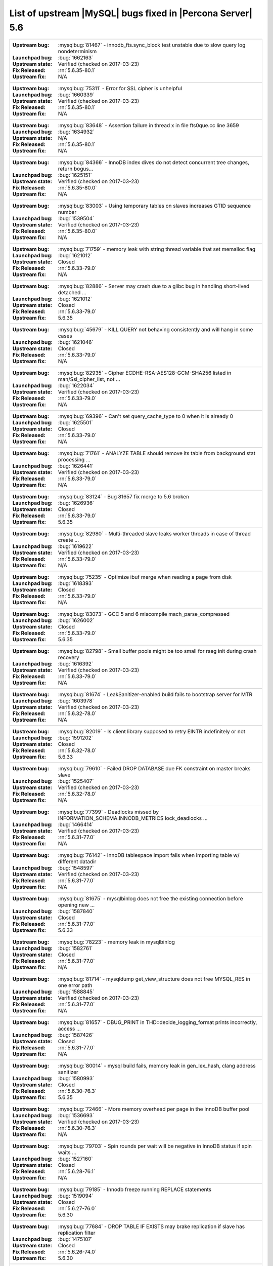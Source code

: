 .. _upstream_bug_fixes:

=============================================================
 List of upstream |MySQL| bugs fixed in |Percona Server| 5.6
=============================================================

+-------------------------------------------------------------------------------------------------------------+
|:Upstream bug: :mysqlbug:`81467` - innodb_fts.sync_block test unstable due to slow query log nondeterminism  |
|:Launchpad bug: :bug:`1662163`                                                                               |
|:Upstream state: Verified (checked on 2017-03-23)                                                            |
|:Fix Released: :rn:`5.6.35-80.1`                                                                             |
|:Upstream fix: N/A                                                                                           |
+-------------------------------------------------------------------------------------------------------------+
|:Upstream bug: :mysqlbug:`75311` - Error for SSL cipher is unhelpful                                         |
|:Launchpad bug: :bug:`1660339`                                                                               |
|:Upstream state: Verified (checked on 2017-03-23)                                                            |
|:Fix Released: :rn:`5.6.35-80.1`                                                                             |
|:Upstream fix: N/A                                                                                           |
+-------------------------------------------------------------------------------------------------------------+
|:Upstream bug: :mysqlbug:`83648` - Assertion failure in thread x in file fts0que.cc line 3659                |
|:Launchpad bug: :bug:`1634932`                                                                               |
|:Upstream state: N/A                                                                                         |
|:Fix Released: :rn:`5.6.35-80.1`                                                                             |
|:Upstream fix: N/A                                                                                           |
+-------------------------------------------------------------------------------------------------------------+
|:Upstream bug: :mysqlbug:`84366` - InnoDB index dives do not detect concurrent tree changes, return bogus... |
|:Launchpad bug: :bug:`1625151`                                                                               |
|:Upstream state: Verified (checked on 2017-03-23)                                                            |
|:Fix Released: :rn:`5.6.35-80.0`                                                                             |
|:Upstream fix: N/A                                                                                           |
+-------------------------------------------------------------------------------------------------------------+
|:Upstream bug: :mysqlbug:`83003` - Using temporary tables on slaves increases GTID sequence number           |
|:Launchpad bug: :bug:`1539504`                                                                               |
|:Upstream state: Verified (checked on 2017-03-23)                                                            |
|:Fix Released: :rn:`5.6.35-80.0`                                                                             |
|:Upstream fix: N/A                                                                                           |
+-------------------------------------------------------------------------------------------------------------+
|:Upstream bug: :mysqlbug:`71759` - memory leak with string thread variable that set memalloc flag            |
|:Launchpad bug: :bug:`1621012`                                                                               |
|:Upstream state: Closed                                                                                      |
|:Fix Released: :rn:`5.6.33-79.0`                                                                             |
|:Upstream fix: N/A                                                                                           |
+-------------------------------------------------------------------------------------------------------------+
|:Upstream bug: :mysqlbug:`82886` - Server may crash due to a glibc bug in handling short-lived detached ...  |
|:Launchpad bug: :bug:`1621012`                                                                               |
|:Upstream state: Closed                                                                                      |
|:Fix Released: :rn:`5.6.33-79.0`                                                                             |
|:Upstream fix: 5.6.35                                                                                        |
+-------------------------------------------------------------------------------------------------------------+
|:Upstream bug: :mysqlbug:`45679` - KILL QUERY not behaving consistently and will hang in some cases          |
|:Launchpad bug: :bug:`1621046`                                                                               |
|:Upstream state: Closed                                                                                      |
|:Fix Released: :rn:`5.6.33-79.0`                                                                             |
|:Upstream fix: N/A                                                                                           |
+-------------------------------------------------------------------------------------------------------------+
|:Upstream bug: :mysqlbug:`82935` - Cipher ECDHE-RSA-AES128-GCM-SHA256 listed in man/Ssl_cipher_list, not ... |
|:Launchpad bug: :bug:`1622034`                                                                               |
|:Upstream state: Verified (checked on 2017-03-23)                                                            |
|:Fix Released: :rn:`5.6.33-79.0`                                                                             |
|:Upstream fix: N/A                                                                                           |
+-------------------------------------------------------------------------------------------------------------+
|:Upstream bug: :mysqlbug:`69396` - Can't set query_cache_type to 0 when it is already 0                      |
|:Launchpad bug: :bug:`1625501`                                                                               |
|:Upstream state: Closed                                                                                      |
|:Fix Released: :rn:`5.6.33-79.0`                                                                             |
|:Upstream fix: N/A                                                                                           |
+-------------------------------------------------------------------------------------------------------------+
|:Upstream bug: :mysqlbug:`71761` - ANALYZE TABLE should remove its table from background stat processing ... |
|:Launchpad bug: :bug:`1626441`                                                                               |
|:Upstream state: Verified (checked on 2017-03-23)                                                            |
|:Fix Released: :rn:`5.6.33-79.0`                                                                             |
|:Upstream fix: N/A                                                                                           |
+-------------------------------------------------------------------------------------------------------------+
|:Upstream bug: :mysqlbug:`83124` - Bug 81657 fix merge to 5.6 broken                                         |
|:Launchpad bug: :bug:`1626936`                                                                               |
|:Upstream state: Closed                                                                                      |
|:Fix Released: :rn:`5.6.33-79.0`                                                                             |
|:Upstream fix: 5.6.35                                                                                        |
+-------------------------------------------------------------------------------------------------------------+
|:Upstream bug: :mysqlbug:`82980` - Multi-threaded slave leaks worker threads in case of thread create ...    |
|:Launchpad bug: :bug:`1619622`                                                                               |
|:Upstream state: Verified (checked on 2017-03-23)                                                            |
|:Fix Released: :rn:`5.6.33-79.0`                                                                             |
|:Upstream fix: N/A                                                                                           |
+-------------------------------------------------------------------------------------------------------------+
|:Upstream bug: :mysqlbug:`75235` - Optimize ibuf merge when reading a page from disk                         |
|:Launchpad bug: :bug:`1618393`                                                                               |
|:Upstream state: Closed                                                                                      |
|:Fix Released: :rn:`5.6.33-79.0`                                                                             |
|:Upstream fix: N/A                                                                                           |
+-------------------------------------------------------------------------------------------------------------+
|:Upstream bug: :mysqlbug:`83073` - GCC 5 and 6 miscompile mach_parse_compressed                              |
|:Launchpad bug: :bug:`1626002`                                                                               |
|:Upstream state: Closed                                                                                      |
|:Fix Released: :rn:`5.6.33-79.0`                                                                             |
|:Upstream fix: 5.6.35                                                                                        |
+-------------------------------------------------------------------------------------------------------------+
|:Upstream bug: :mysqlbug:`82798` - Small buffer pools might be too small for rseg init during crash recovery |
|:Launchpad bug: :bug:`1616392`                                                                               |
|:Upstream state: Verified (checked on 2017-03-23)                                                            |
|:Fix Released: :rn:`5.6.33-79.0`                                                                             |
|:Upstream fix: N/A                                                                                           |
+-------------------------------------------------------------------------------------------------------------+
|:Upstream bug: :mysqlbug:`81674` - LeakSanitizer-enabled build fails to bootstrap server for MTR             |
|:Launchpad bug: :bug:`1603978`                                                                               |
|:Upstream state: Verified (checked on 2017-03-23)                                                            |
|:Fix Released: :rn:`5.6.32-78.0`                                                                             |
|:Upstream fix: N/A                                                                                           |
+-------------------------------------------------------------------------------------------------------------+
|:Upstream bug: :mysqlbug:`82019` - Is client library supposed to retry EINTR indefinitely or not             |
|:Launchpad bug: :bug:`1591202`                                                                               |
|:Upstream state: Closed                                                                                      |
|:Fix Released: :rn:`5.6.32-78.0`                                                                             |
|:Upstream fix: 5.6.33                                                                                        |
+-------------------------------------------------------------------------------------------------------------+
|:Upstream bug: :mysqlbug:`79610` - Failed DROP DATABASE due FK constraint on master breaks slave             |
|:Launchpad bug: :bug:`1525407`                                                                               |
|:Upstream state: Verified (checked on 2017-03-23)                                                            |
|:Fix Released: :rn:`5.6.32-78.0`                                                                             |
|:Upstream fix: N/A                                                                                           |
+-------------------------------------------------------------------------------------------------------------+
|:Upstream bug: :mysqlbug:`77399` - Deadlocks missed by INFORMATION_SCHEMA.INNODB_METRICS lock_deadlocks ...  |
|:Launchpad bug: :bug:`1466414`                                                                               |
|:Upstream state: Verified (checked on 2017-03-23)                                                            |
|:Fix Released: :rn:`5.6.31-77.0`                                                                             |
|:Upstream fix: N/A                                                                                           |
+-------------------------------------------------------------------------------------------------------------+
|:Upstream bug: :mysqlbug:`76142` - InnoDB tablespace import fails when importing table w/ different datadir  |
|:Launchpad bug: :bug:`1548597`                                                                               |
|:Upstream state: Verified (checked on 2017-03-23)                                                            |
|:Fix Released: :rn:`5.6.31-77.0`                                                                             |
|:Upstream fix: N/A                                                                                           |
+-------------------------------------------------------------------------------------------------------------+
|:Upstream bug: :mysqlbug:`81675` - mysqlbinlog does not free the existing connection before opening new ...  |
|:Launchpad bug: :bug:`1587840`                                                                               |
|:Upstream state: Closed                                                                                      |
|:Fix Released: :rn:`5.6.31-77.0`                                                                             |
|:Upstream fix: 5.6.33                                                                                        |
+-------------------------------------------------------------------------------------------------------------+
|:Upstream bug: :mysqlbug:`78223` - memory leak in mysqlbinlog                                                |
|:Launchpad bug: :bug:`1582761`                                                                               |
|:Upstream state: Closed                                                                                      |
|:Fix Released: :rn:`5.6.31-77.0`                                                                             |
|:Upstream fix: N/A                                                                                           |
+-------------------------------------------------------------------------------------------------------------+
|:Upstream bug: :mysqlbug:`81714` - mysqldump get_view_structure does not free MYSQL_RES in one error path    |
|:Launchpad bug: :bug:`1588845`                                                                               |
|:Upstream state: Verified (checked on 2017-03-23)                                                            |
|:Fix Released: :rn:`5.6.31-77.0`                                                                             |
|:Upstream fix: N/A                                                                                           |
+-------------------------------------------------------------------------------------------------------------+
|:Upstream bug: :mysqlbug:`81657` - DBUG_PRINT in THD::decide_logging_format prints incorrectly, access ...   |
|:Launchpad bug: :bug:`1587426`                                                                               |
|:Upstream state: Closed                                                                                      |
|:Fix Released: :rn:`5.6.31-77.0`                                                                             |
|:Upstream fix: N/A                                                                                           |
+-------------------------------------------------------------------------------------------------------------+
|:Upstream bug: :mysqlbug:`80014` - mysql build fails, memory leak in gen_lex_hash, clang address sanitizer   |
|:Launchpad bug: :bug:`1580993`                                                                               |
|:Upstream state: Closed                                                                                      |
|:Fix Released: :rn:`5.6.30-76.3`                                                                             |
|:Upstream fix: 5.6.35                                                                                        |
+-------------------------------------------------------------------------------------------------------------+
|:Upstream bug: :mysqlbug:`72466` - More memory overhead per page in the InnoDB buffer pool                   |
|:Launchpad bug: :bug:`1536693`                                                                               |
|:Upstream state: Verified (checked on 2017-03-23)                                                            |
|:Fix Released: :rn:`5.6.30-76.3`                                                                             |
|:Upstream fix: N/A                                                                                           |
+-------------------------------------------------------------------------------------------------------------+
|:Upstream bug: :mysqlbug:`79703` - Spin rounds per wait will be negative in InnoDB status if spin waits ...  |
|:Launchpad bug: :bug:`1527160`                                                                               |
|:Upstream state: Closed                                                                                      |
|:Fix Released: :rn:`5.6.28-76.1`                                                                             |
|:Upstream fix: N/A                                                                                           |
+-------------------------------------------------------------------------------------------------------------+
|:Upstream bug: :mysqlbug:`79185` - Innodb freeze running REPLACE statements                                  |
|:Launchpad bug: :bug:`1519094`                                                                               |
|:Upstream state: Closed                                                                                      |
|:Fix Released: :rn:`5.6.27-76.0`                                                                             |
|:Upstream fix: 5.6.30                                                                                        |
+-------------------------------------------------------------------------------------------------------------+
|:Upstream bug: :mysqlbug:`77684` - DROP TABLE IF EXISTS may brake replication if slave has replication filter|
|:Launchpad bug: :bug:`1475107`                                                                               |
|:Upstream state: Closed                                                                                      |
|:Fix Released: :rn:`5.6.26-74.0`                                                                             |
|:Upstream fix: 5.6.30                                                                                        |
+-------------------------------------------------------------------------------------------------------------+
|:Upstream bug: :mysqlbug:`77591` - ALTER TABLE does not allow to change NULL/NOT NULL if foreign key exists  |
|:Launchpad bug: :bug:`1470677`                                                                               |
|:Upstream state: Verified (checked on 2017-03-23)                                                            |
|:Fix Released: :rn:`5.6.26-74.0`                                                                             |
|:Upstream fix: N/A                                                                                           |
+-------------------------------------------------------------------------------------------------------------+
|:Upstream bug: :mysqlbug:`35125` - Allow the ability to set the server_id for a connection for logging to... |
|:Launchpad bug: `Blueprint <https://blueprints.launchpad.net/percona-server/+spec/per-session-server-id>`_   |
|:Upstream state: Verified (checked on 2017-03-23)                                                            |
|:Fix Released: :rn:`5.6.26-74.0`                                                                             |
|:Upstream fix: N/A                                                                                           |
+-------------------------------------------------------------------------------------------------------------+
|:Upstream bug: :mysqlbug:`75480` - Selecting wrong pos with SHOW BINLOG EVENTS causes a potentially ...      |
|:Launchpad bug: :bug:`1409652`                                                                               |
|:Upstream state: N/A                                                                                         |
|:Fix Released: :rn:`5.6.25-73.0`                                                                             |
|:Upstream fix: N/A                                                                                           |
+-------------------------------------------------------------------------------------------------------------+
|:Upstream bug: :mysqlbug:`76927` - Duplicate UK values in READ-COMMITTED (again)                             |
|:Launchpad bug: :bug:`1308016`                                                                               |
|:Upstream state: Closed                                                                                      |
|:Fix Released: :rn:`5.6.25-73.0`                                                                             |
|:Upstream fix: 5.6.27                                                                                        |
+-------------------------------------------------------------------------------------------------------------+
|:Upstream bug: :mysqlbug:`66779` - innochecksum does not work with compressed tables                         |
|:Launchpad bug: :bug:`1100652`                                                                               |
|:Upstream state: Closed                                                                                      |
|:Fix Released: :rn:`5.6.25-73.0`                                                                             |
|:Upstream fix: N/A                                                                                           |
+-------------------------------------------------------------------------------------------------------------+
|:Upstream bug: :mysqlbug:`73689` - Zero can be a valid InnoDB checksum, but validation will fail later       |
|:Launchpad bug: :bug:`1467760`                                                                               |
|:Upstream state: Closed                                                                                      |
|:Fix Released: :rn:`5.6.25-73.0`                                                                             |
|:Upstream fix: 5.6.22                                                                                        |
+-------------------------------------------------------------------------------------------------------------+
|:Upstream bug: :mysqlbug:`77275` - Newest RHEL/CentOS openssl update breaks mysql DHE ciphers                |
|:Launchpad bug: :bug:`1462856`                                                                               |
|:Upstream state: Closed                                                                                      |
|:Fix Released: :rn:`5.6.25-73.0`                                                                             |
|:Upstream fix: 5.6.26                                                                                        |
+-------------------------------------------------------------------------------------------------------------+
|:Upstream bug: :mysqlbug:`76349` - memory leak in add_derived_key()                                          |
|:Launchpad bug: :bug:`1380985`                                                                               |
|:Upstream state: Closed                                                                                      |
|:Fix Released: :rn:`5.6.24-72.2`                                                                             |
|:Upstream fix: 5.6.27                                                                                        |
+-------------------------------------------------------------------------------------------------------------+
|:Upstream bug: :mysqlbug:`72108` - Hard to read history file                                                 |
|:Launchpad bug: :bug:`1296192`                                                                               |
|:Upstream state: Verified (checked on 2017-03-23)                                                            |
|:Fix Released: :rn:`5.6.24-72.2`                                                                             |
|:Upstream fix: N/A                                                                                           |
+-------------------------------------------------------------------------------------------------------------+
|:Upstream bug: :mysqlbug:`69991` - MySQL client is broken without readline                                   |
|:Launchpad bug: :bug:`1266386`                                                                               |
|:Upstream state: Verified (checked on 2017-03-23)                                                            |
|:Fix Released: :rn:`5.6.24-72.2`                                                                             |
|:Upstream fix: N/A                                                                                           |
+-------------------------------------------------------------------------------------------------------------+
|:Upstream bug: :mysqlbug:`63130` - CMake-based check for the presence of a system readline library is not... |
|:Launchpad bug: :bug:`1266386`                                                                               |
|:Upstream state: Can't repeat (checked on 2017-03-23)                                                        |
|:Fix Released: :rn:`5.6.24-72.2`                                                                             |
|:Upstream fix: N/A                                                                                           |
+-------------------------------------------------------------------------------------------------------------+
|:Upstream bug: :mysqlbug:`53645` - SHOW GRANTS not displaying all the applicable grants                      |
|:Launchpad bug: :bug:`1354988`                                                                               |
|:Upstream state: Verified (checked on 2017-03-23)                                                            |
|:Fix Released: :rn:`5.6.23-72.1`                                                                             |
|:Upstream fix: N/A                                                                                           |
+-------------------------------------------------------------------------------------------------------------+
|:Upstream bug: :mysqlbug:`69059` - GTIDs lack a reasonable deployment strategy                               |
|:Launchpad BP: `GTID deploy... <https://blueprints.launchpad.net/percona-server/+spec/gtid-deployment-step>`_|     
|:Upstream state: Closed                                                                                      |
|:Fix Released: :rn:`5.6.22-72.0`                                                                             |
|:Upstream fix: N/A                                                                                           |
+-------------------------------------------------------------------------------------------------------------+
|:Upstream bug: :mysqlbug:`75642` - Extend valid range of dummy certificates ni mysql-test/std_data           |
|:Launchpad bug: :bug:`1415843`                                                                               |
|:Upstream state: Closed                                                                                      |
|:Fix Released: :rn:`5.6.22-72.0`                                                                             |
|:Upstream fix: 5.6.23                                                                                        |
+-------------------------------------------------------------------------------------------------------------+
|:Upstream bug: :mysqlbug:`73979` - wrong stack size calculation leads to stack overflow in pinbox allocator  |
|:Launchpad bug: :bug:`1351148`                                                                               |
|:Upstream state: Closed                                                                                      |
|:Fix Released: :rn:`5.6.22-71.0`                                                                             |
|:Upstream fix: N/A                                                                                           |
+-------------------------------------------------------------------------------------------------------------+
|:Upstream bug: :mysqlbug:`74644` - A query on empty table with BLOBs may crash server                        |
|:Launchpad bug: :bug:`1384568`                                                                               |
|:Upstream state: N/A                                                                                         |
|:Fix Released: :rn:`5.6.22-71.0`                                                                             |
|:Upstream fix: N/A                                                                                           |
+-------------------------------------------------------------------------------------------------------------+
|:Upstream bug: :mysqlbug:`57430` - query optimizer does not pick covering index for some "order by" queries  |
|:Launchpad bug: :bug:`1394967`                                                                               |
|:Upstream state: Closed                                                                                      |
|:Fix Released: :rn:`5.6.22-71.0`                                                                             |
|:Upstream fix: N/A                                                                                           |
+-------------------------------------------------------------------------------------------------------------+
|:Upstream bug: :mysqlbug:`74987` - mtr failure on Ubuntu Utopic, mysqlhotcopy fails with wrong error(255)    |
|:Launchpad bug: :bug:`1396330`                                                                               |
|:Upstream state: Verified (checked on 2017-03-23)                                                            |
|:Fix Released: :rn:`5.6.22-71.0`                                                                             |
|:Upstream fix: N/A                                                                                           |
+-------------------------------------------------------------------------------------------------------------+
|:Upstream bug: :mysqlbug:`75189` - engines suite tests depending on InnoDB implementation details            |
|:Launchpad bug: :bug:`1401776`                                                                               |
|:Upstream state: Verified (checked on 2017-03-23)                                                            |
|:Fix Released: :rn:`5.6.22-71.0`                                                                             |
|:Upstream fix: N/A                                                                                           |
+-------------------------------------------------------------------------------------------------------------+
|:Upstream bug: :mysqlbug:`72475` - Binlog events with binlog_format=MIXED are unconditionally logged in ROW..|
|:Launchpad bug: :bug:`1313901`                                                                               |
|:Upstream state: Verified (checked on 2017-03-23)                                                            |
|:Fix Released: :rn:`5.6.21-70.1`                                                                             |
|:Upstream fix: N/A                                                                                           |
+-------------------------------------------------------------------------------------------------------------+
|:Upstream bug: :mysqlbug:`74842` - Incorrect attribute((nonnull)) for btr_cur_ins_lock_and_undo callees      |
|:Launchpad bug: :bug:`1390695`                                                                               |
|:Upstream state: Verified (checked on 2017-03-23)                                                            |
|:Fix Released: :rn:`5.6.21-70.1`                                                                             |
|:Upstream fix: N/A                                                                                           |
+-------------------------------------------------------------------------------------------------------------+
|:Upstream bug: :mysqlbug:`74440` - mysql_install_db not handling mysqld startup failure                      |
|:Launchpad bug: :bug:`1382782`                                                                               |
|:Upstream state: Won't Fix                                                                                   |
|:Fix Released: :rn:`5.6.21-70.0`                                                                             |
|:Upstream fix: N/A                                                                                           |
+-------------------------------------------------------------------------------------------------------------+
|:Upstream bug: :mysqlbug:`73066` - Replication stall with multi-threaded replication                         |
|:Launchpad bug: :bug:`1331586`                                                                               |
|:Upstream state: Verified (checked on 2017-03-23)                                                            |
|:Fix Released: :rn:`5.6.21-70.0`                                                                             |
|:Upstream fix: N/A                                                                                           |
+-------------------------------------------------------------------------------------------------------------+
|:Upstream bug: :mysqlbug:`71091` - CSV engine does not properly process ``""``, in quotes                    |
|:Launchpad bug: :bug:`1316042`                                                                               |
|:Upstream state: Verified (checked on 2017-03-23)                                                            |
|:Fix Released: :rn:`5.6.21-70.0`                                                                             |
|:Upstream fix: N/A                                                                                           |
+-------------------------------------------------------------------------------------------------------------+
|:Upstream bug: :mysqlbug:`73736` - Missing testcase sync in rpl_err_ignoredtable                             |
|:Launchpad bug: :bug:`1361568`                                                                               |
|:Upstream state: Closed                                                                                      |
|:Fix Released: :rn:`5.6.21-69.0`                                                                             |
|:Upstream fix: N/A                                                                                           |
+-------------------------------------------------------------------------------------------------------------+
|:Upstream bug: :mysqlbug:`70860` - --tc-heuristic-recover option values are broken                           |
|:Launchpad bug: :bug:`1334330`                                                                               |
|:Upstream state: Closed                                                                                      |
|:Fix Released: :rn:`5.6.20-68.0`                                                                             |
|:Upstream fix: N/A                                                                                           |
+-------------------------------------------------------------------------------------------------------------+
|:Upstream bug: :mysqlbug:`73418` - Add --manual-lldb option to mysql-test-run.pl                             |
|:Launchpad bug: :bug:`1328482`                                                                               |
|:Upstream state: Verified (checked on 2017-03-23)                                                            |
|:Fix Released: :rn:`5.6.20-68.0`                                                                             |
|:Upstream fix: N/A                                                                                           |
+-------------------------------------------------------------------------------------------------------------+
|:Upstream bug: :mysqlbug:`67806` - Multiple user level lock per connection                                   |
|:Launchpad bug: :ref:`multiple_user_level_locks`                                                             |
|:Upstream state: Closed                                                                                      |
|:Fix Released: :rn:`5.6.19-67.0`                                                                             |
|:Upstream fix: N/A                                                                                           |
+-------------------------------------------------------------------------------------------------------------+
|:Upstream bug: :mysqlbug:`1118` - Allow multiple concurrent locks with GET_LOCK()                            |
|:Launchpad BP: :ref:`multiple_user_level_locks`                                                              |
|:Upstream state: Closed                                                                                      |
|:Fix Released: :rn:`5.6.19-67.0`                                                                             |
|:Upstream fix: N/A                                                                                           |
+-------------------------------------------------------------------------------------------------------------+
|:Upstream bug: :mysqlbug:`72615` - MTR --mysqld=--default-storage-engine=foo incompatible w/ dynamically...  |
|:Launchpad bug: :bug:`1318537`                                                                               |
|:Upstream state: Verified (checked on 2017-03-23)                                                            |
|:Fix Released: :rn:`5.6.17-66.0`                                                                             |
|:Upstream fix: N/A                                                                                           |
+-------------------------------------------------------------------------------------------------------------+
|:Upstream bug: :mysqlbug:`72163` - Rev 5774 broke rpl_plugin_load                                            |
|:Launchpad bug: :bug:`1299688`                                                                               |
|:Upstream state: Verified (checked on 2017-03-23)                                                            |
|:Fix Released: :rn:`5.6.17-65.0`                                                                             |
|:Upstream fix: N/A                                                                                           |
+-------------------------------------------------------------------------------------------------------------+
|:Upstream bug: :mysqlbug:`60782` - Audit plugin API: no MYSQL_AUDIT_GENERAL_LOG notifications with general...|
|:Launchpad bug: :bug:`1182535`                                                                               |
|:Upstream state: Closed                                                                                      |
|:Fix Released: :rn:`5.6.17-65.0`                                                                             |
|:Upstream fix: N/A                                                                                           |
+-------------------------------------------------------------------------------------------------------------+
|:Upstream bug: :mysqlbug:`71250` - Bison 3 breaks mysql build                                                |
|:Launchpad bug: :bug:`1262439`                                                                               |
|:Upstream state: Closed                                                                                      |
|:Fix Released: :rn:`5.6.17-65.0`                                                                             |
|:Upstream fix: N/A                                                                                           |
+-------------------------------------------------------------------------------------------------------------+
|:Upstream bug: :mysqlbug:`71374` - Slave IO thread won't attempt auto reconnect to the master/error-code 1159|
|:Launchpad bug: :bug:`1268729`                                                                               |
|:Upstream state: Verified (checked on 2017-03-23)                                                            |
|:Fix Released: :rn:`5.6.16-64.1`                                                                             |
|:Upstream fix: N/A                                                                                           |
+-------------------------------------------------------------------------------------------------------------+
|:Upstream bug: :mysqlbug:`74637` - make dirty page flushing more adaptive                                    |
|:Launchpad BP: `Split LRU ...   <https://blueprints.launchpad.net/percona-server/+spec/lru-manager-thread>`_ |
|:Upstream state: Verified (checked on 2017-03-23)                                                            |
|:Fix Released: :rn:`5.6.16-64.0`                                                                             |
|:Upstream fix: N/A                                                                                           |
+-------------------------------------------------------------------------------------------------------------+
|:Upstream bug: :mysqlbug:`71988` - page_cleaner: aggressive background flushing                              |
|:Launchpad bug: :bug:`1238039`                                                                               |
|:Upstream state: Verified (checked on 2017-03-23)                                                            |
|:Fix Released: :rn:`5.6.16-64.0`                                                                             |
|:Upstream fix: N/A                                                                                           |
+-------------------------------------------------------------------------------------------------------------+
|:Upstream bug: :mysqlbug:`71624` - printf size_t results in a fatal warning in 32-bit debug builds           |
|:Launchpad bug: :bug:`1277505`                                                                               |
|:Upstream state: Can't repeat (checked on 2017-03-23)                                                        |
|:Fix Released: :rn:`5.6.16-64.0`                                                                             |
|:Upstream fix: N/A                                                                                           |
+-------------------------------------------------------------------------------------------------------------+
|:Upstream bug: :mysqlbug:`71094` - ssl.cmake related warnings                                                |
|:Launchpad bug: :bug:`1274411`                                                                               |
|:Upstream state: Closed                                                                                      |
|:Fix Released: :rn:`5.6.16-64.0`                                                                             |
|:Upstream fix: N/A                                                                                           |
+-------------------------------------------------------------------------------------------------------------+
|:Upstream bug: :mysqlbug:`71089` - CMake warning when generating Makefile                                    |
|:Launchpad bug: :bug:`1274827`                                                                               |
|:Upstream state: Closed                                                                                      |
|:Fix Released: :rn:`5.6.16-64.0`                                                                             |
|:Upstream fix: 5.6.18                                                                                        |
+-------------------------------------------------------------------------------------------------------------+
|:Upstream bug: :mysqlbug:`71708` - 70768 fix perf regression: high rate of RW lock creation and destruction  |
|:Launchpad bug: :bug:`1279671`                                                                               |
|:Upstream state: Closed                                                                                      |
|:Fix Released: :rn:`5.6.16-64.0`                                                                             |
|:Upstream fix: 5.6.19                                                                                        |
+-------------------------------------------------------------------------------------------------------------+
|:Upstream bug: :mysqlbug:`54430` - innodb should retry partial reads/writes where errno was 0                |
|:Launchpad bug: :bug:`1262500`                                                                               |
|:Upstream state: Closed                                                                                      |
|:Fix Released: :rn:`5.6.16-64.0`                                                                             |
|:Upstream fix: N/A                                                                                           |
+-------------------------------------------------------------------------------------------------------------+
|:Upstream bug: :mysqlbug:`70854` - Tc_log_page_size should be unflushable or server crashes if 2 XA SEs ...  |
|:Launchpad bug: :bug:`1255551`                                                                               |
|:Upstream state: Closed                                                                                      |
|:Fix Released: :rn:`5.6.16-64.0`                                                                             |
|:Upstream fix: N/A                                                                                           |
+-------------------------------------------------------------------------------------------------------------+
|:Upstream bug: :mysqlbug:`78050` - Crash on when XA functions activated by a storage engine                  |
|:Launchpad bug: :bug:`1255549`                                                                               |
|:Upstream state: Verified (checked on 2017-03-23)                                                            |
|:Fix Released: :rn:`5.6.16-64.0`                                                                             |
|:Upstream fix: N/A                                                                                           |
+-------------------------------------------------------------------------------------------------------------+
|:Upstream bug: :mysqlbug:`47134` - Crash on startup when XA support functions activated by a second engine   |
|:Launchpad bug: :bug:`1255549`                                                                               |
|:Upstream state: Closed                                                                                      |
|:Fix Released: :rn:`5.6.16-64.0`                                                                             |
|:Upstream fix: N/A                                                                                           |
+-------------------------------------------------------------------------------------------------------------+
|:Upstream bug: :mysqlbug:`71270` - Failures to end bulk insert for partitioned tables handled incorrectly    |
|:Launchpad bug: :bug:`1204871`                                                                               |
|:Upstream state: Verified (checked on 2017-03-23)                                                            |
|:Fix Released: :rn:`5.6.16-64.0`                                                                             |
|:Upstream fix: N/A                                                                                           |
+-------------------------------------------------------------------------------------------------------------+
|:Upstream bug: :mysqlbug:`71217` - Threadpool - add thd_wait_begin/thd_wait_end to the network IO functions  |
|:Launchpad bug: :bug:`1159743`                                                                               |
|:Upstream state: Open (checked on 2017-03-23)                                                                |
|:Fix Released: :rn:`5.6.15-63.0`                                                                             |
|:Upstream fix: N/A                                                                                           |
+-------------------------------------------------------------------------------------------------------------+
|:Upstream bug: :mysqlbug:`41975` - Support for SSL options not included in mysqlbinlog                       |
|:Launchpad bug: :bug:`1258154`                                                                               |
|:Upstream state: Closed                                                                                      |
|:Fix Released: :rn:`5.6.15-63.0`                                                                             |
|:Upstream fix: N/A                                                                                           |
+-------------------------------------------------------------------------------------------------------------+
|:Upstream bug: :mysqlbug:`71092` - InnoDB FTS introduced new mutex sync level in 5.6.15, broke UNIV_SYNC ... |
|:Launchpad bug: :bug:`1258154`                                                                               |
|:Upstream state: Closed                                                                                      |
|:Fix Released: :rn:`5.6.15-63.0`                                                                             |
|:Upstream fix: 5.6.12                                                                                        |
+-------------------------------------------------------------------------------------------------------------+
|:Upstream bug: :mysqlbug:`75595` - Compute InnoDB redo log block checksums faster                            |
|:Launchpad BP: `<https://blueprints.launchpad.net/percona-server/+spec/more-efficient-log-block-checksums>`_ |
|:Upstream state: Closed                                                                                      |
|:Fix Released: :rn:`5.6.14-62.0`                                                                             |
|:Upstream fix: 5.6.25                                                                                        |
+-------------------------------------------------------------------------------------------------------------+
|:Upstream bug: :mysqlbug:`71411` - buf_flush_LRU() does not return correct number in case of compressed pages|
|:Launchpad bug: :bug:`1231918`                                                                               |
|:Upstream state: Verified (checked on 2017-03-23)                                                            |
|:Fix Released: :rn:`5.6.13-61.0`                                                                             |
|:Upstream fix: N/A                                                                                           |
+-------------------------------------------------------------------------------------------------------------+
|:Upstream bug: :mysqlbug:`70417` - rw_lock_x_lock_func_nowait() calls os_thread_get_curr_id() mostly ...     |
|:Launchpad bug: :bug:`1230220`                                                                               |
|:Upstream state: Closed                                                                                      |
|:Fix Released: :rn:`5.6.13-61.0`                                                                             |
|:Upstream fix: 5.6.16                                                                                        |
+-------------------------------------------------------------------------------------------------------------+
|:Upstream bug: :mysqlbug:`70490` - Suppression is too strict on some systems                                 |
|:Launchpad bug: :bug:`1205196`                                                                               |
|:Upstream state: Open (checked on 2017-03-23)                                                                |
|:Fix Released: :rn:`5.6.13-61.0`                                                                             |
|:Upstream fix: N/A                                                                                           |
+-------------------------------------------------------------------------------------------------------------+
|:Upstream bug: :mysqlbug:`64556` - Interrupting a query inside InnoDB causes an unrelated warning to be ...  |
|:Launchpad bug: :bug:`1115158`                                                                               |
|:Upstream state: Closed                                                                                      |
|:Fix Released: :rn:`5.6.13-61.0`                                                                             |
|:Upstream fix: 5.6.14                                                                                        |
+-------------------------------------------------------------------------------------------------------------+
|:Upstream bug: :mysqlbug:`70500` - Page cleaner should perform LRU flushing regardless of server activity    |
|:Launchpad bug: :bug:`1234562`                                                                               |
|:Upstream state: Verified (checked on 2017-03-23)                                                            |
|:Fix Released: :rn:`5.6.13-61.0`                                                                             |
|:Upstream fix: N/A                                                                                           |
+-------------------------------------------------------------------------------------------------------------+
|:Upstream bug: :mysqlbug:`60682` - deadlock from thd_security_context                                        |
|:Launchpad bug: :bug:`1115048`                                                                               |
|:Upstream state: Closed                                                                                      |
|:Fix Released: :rn:`5.6.13-61.0`                                                                             |
|:Upstream fix: N/A                                                                                           |
+-------------------------------------------------------------------------------------------------------------+
|:Upstream bug: :mysqlbug:`70489` - Crash when using AES_ENCRYPT on empty string                              |
|:Launchpad bug: :bug:`1201033`                                                                               |
|:Upstream state: Unsupported                                                                                 |
|:Fix Released: :rn:`5.6.13-61.0`                                                                             |
|:Upstream fix: N/A                                                                                           |
+-------------------------------------------------------------------------------------------------------------+
|:Upstream bug: :mysqlbug:`68481` - InnoDB LRU flushing for MySQL 5.6 needs work                              |
|:Launchpad bug: :bug:`1232406`                                                                               |
|:Upstream state: Verified (checked on 2017-03-23)                                                            |
|:Fix Released: :rn:`5.6.13-61.0`                                                                             |
|:Upstream fix: N/A                                                                                           |
+-------------------------------------------------------------------------------------------------------------+
|:Upstream bug: :mysqlbug:`70453` - Add hard timeouts to page cleaner flushes                                 |
|:Launchpad bug: :bug:`1232101`                                                                               |
|:Upstream state: Verified (checked on 2017-03-23)                                                            |
|:Fix Released: :rn:`5.6.13-61.0`                                                                             |
|:Upstream fix: N/A                                                                                           |
+-------------------------------------------------------------------------------------------------------------+
|:Upstream bug: :mysqlbug:`69170` - buf_flush_LRU is lazy                                                     |
|:Launchpad bug: :bug:`1231918`                                                                               |
|:Upstream state: Verified (checked on 2017-03-23)                                                            |
|:Fix Released: :rn:`5.6.13-61.0`                                                                             |
|:Upstream fix: N/A                                                                                           |
+-------------------------------------------------------------------------------------------------------------+
|:Upstream bug: :mysqlbug:`68555` - thread convoys from log_checkpoint_margin with innodb_buffer_pool_inst... |
|:Launchpad bug: :bug:`1236884`                                                                               |
|:Upstream state: Verified (checked on 2017-03-23)                                                            |
|:Fix Released: :rn:`5.6.13-61.0`                                                                             |
|:Upstream fix: N/A                                                                                           |
+-------------------------------------------------------------------------------------------------------------+
|:Upstream bug: :mysqlbug:`75534` - Solve buffer pool mutex contention by splitting it                        |
|:Launchpad bug: :ref:`innodb_split_buf_pool_mutex`                                                           |
|:Upstream state: Closed                                                                                      |
|:Fix Released: :rn:`5.6.13-60.6`                                                                             |
|:Upstream fix: N/A                                                                                           |
+-------------------------------------------------------------------------------------------------------------+
|:Upstream bug: :mysqlbug:`70228` - Is buf_LRU_free_page() really supposed to make non-zip block sticky at ...|
|:Launchpad bug: :bug:`1220544`                                                                               |
|:Upstream state: Closed                                                                                      |
|:Fix Released: :rn:`5.6.13-60.6`                                                                             |
|:Upstream fix: N/A                                                                                           |
+-------------------------------------------------------------------------------------------------------------+
|:Upstream bug: :mysqlbug:`69617` - 5.6.12 removed UNIV_SYNC_DEBUG from UNIV_DEBUG                            |
|:Launchpad bug: :bug:`1216815`                                                                               |
|:Upstream state: Closed                                                                                      |
|:Fix Released: :rn:`5.6.13-60.6`                                                                             |
|:Upstream fix: 5.6.16                                                                                        |
+-------------------------------------------------------------------------------------------------------------+
|:Upstream bug: :mysqlbug:`69258` - does buf_LRU_buf_pool_running_out need to lock buffer pool mutexes        |
|:Launchpad bug: :bug:`1219842`                                                                               |
|:Upstream state: Not a Bug                                                                                   |
|:Fix Released: :rn:`5.6.13-60.6`                                                                             |
|:Upstream fix: N/A                                                                                           |
+-------------------------------------------------------------------------------------------------------------+
|:Upstream bug: :mysqlbug:`70216` - Unnecessary overhead from persistent adaptive hash index latches          |
|:Launchpad bug: :bug:`1218347`                                                                               |
|:Upstream state: Closed                                                                                      |
|:Fix Released: :rn:`5.6.13-60.6`                                                                             |
|:Upstream fix: N/A                                                                                           |
+-------------------------------------------------------------------------------------------------------------+
|:Upstream bug: :mysqlbug:`62018` - innodb adaptive hash index mutex contention                               |
|:Launchpad bug: :bug:`1216804`                                                                               |
|:Upstream state: Verified (checked on 2017-03-23)                                                            |
|:Fix Released: :rn:`5.6.13-60.6`                                                                             |
|:Upstream fix: N/A                                                                                           |
+-------------------------------------------------------------------------------------------------------------+
|:Upstream bug: :mysqlbug:`54814` - make BUF_READ_AHEAD_AREA a constant                                       |
|:Launchpad bug: :bug:`1186974`                                                                               |
|:Upstream state: Closed                                                                                      |
|:Fix Released: :rn:`5.6.13-60.5`                                                                             |
|:Upstream fix: N/A                                                                                           |
+-------------------------------------------------------------------------------------------------------------+
|:Upstream bug: :mysqlbug:`69179` - accessing information_schema.partitions causes plans to change            |
|:Launchpad bug: :bug:`1192354`                                                                               |
|:Upstream state: Closed                                                                                      |
|:Fix Released: :rn:`5.6.13-60.5`                                                                             |
|:Upstream fix: 5.6.14                                                                                        |
+-------------------------------------------------------------------------------------------------------------+
|:Upstream bug: :mysqlbug:`42415` - UPDATE/DELETE with LIMIT clause unsafe for SBL even with ORDER BY PK ...  |
|:Launchpad bug: :bug:`1132194`                                                                               |
|:Upstream state: Verified (checked on 2017-03-23)                                                            |
|:Fix Released: :rn:`5.6.13-60.5`                                                                             |
|:Upstream fix: N/A                                                                                           |
+-------------------------------------------------------------------------------------------------------------+
|:Upstream bug: :mysqlbug:`69639` - mysql failed to build with dtrace Sun D 1.11                              |
|:Launchpad bug: :bug:`1196460`                                                                               |
|:Upstream state: Open (checked on 2017-03-23)                                                                |
|:Fix Released: :rn:`5.6.13-60.5`                                                                             |
|:Upstream fix: N/A                                                                                           |
+-------------------------------------------------------------------------------------------------------------+
|:Upstream bug: :mysqlbug:`69524` - Some tests for table cache variables fail if open files limit is too low  |
|:Launchpad bug: :bug:`1182572`                                                                               |
|:Upstream state: Closed                                                                                      |
|:Fix Released: :rn:`5.6.12-60.4`                                                                             |
|:Upstream fix: N/A                                                                                           |
+-------------------------------------------------------------------------------------------------------------+
|:Upstream bug: :mysqlbug:`68354` - Server crashes on update/join FEDERATED + local table when only 1 local...|
|:Launchpad bug: :bug:`1182572`                                                                               |
|:Upstream state: N/A                                                                                         |
|:Fix Released: :rn:`5.6.12-60.4`                                                                             |
|:Upstream fix: N/A                                                                                           |
+-------------------------------------------------------------------------------------------------------------+
|:Upstream bug: :mysqlbug:`69856` - mysql_install_db does not function properly in 5.6 for debug builds       |
|:Launchpad bug: :bug:`1179359`                                                                               |
|:Upstream state: Won't Fix                                                                                   |
|:Fix Released: :rn:`5.6.12-60.4`                                                                             |
|:Upstream fix: N/A                                                                                           |
+-------------------------------------------------------------------------------------------------------------+
|:Upstream bug: :mysqlbug:`67879` - Slave deadlock caused by stop slave, show slave status and global read... |
|:Launchpad BP: :ref:`show_slave_status_nolock`                                                               |
|:Upstream state: Closed                                                                                      |
|:Fix Released: :rn:`5.6.11-60.3`                                                                             |
|:Upstream fix: 5.6.23                                                                                        |
+-------------------------------------------------------------------------------------------------------------+
|:Upstream bug: :mysqlbug:`79117` - "change_user" command should be aware of preceding "error" command        |
|:Launchpad bug: :bug:`1172090`                                                                               |
|:Upstream state: Closed                                                                                      |
|:Fix Released: :rn:`5.6.11-60.3`                                                                             |
|:Upstream fix: N/A                                                                                           |
+-------------------------------------------------------------------------------------------------------------+
|:Upstream bug: :mysqlbug:`56676` - 'show slave status' ,'show global status' hang when 'stop slave' takes... |
|:Launchpad BP: :ref:`show_slave_status_nolock`                                                               |
|:Upstream state: Closed                                                                                      |
|:Fix Released: :rn:`5.6.11-60.3`                                                                             |
|:Upstream fix: N/A                                                                                           |
+-------------------------------------------------------------------------------------------------------------+
|:Upstream bug: :mysqlbug:`71603` - file name is not escaped in binlog for LOAD DATA INFILE statement         |
|:Launchpad bug: :bug:`1277351`                                                                               |
|:Upstream state: N/A                                                                                         |
|:Fix Released: :rn:`5.6.11-60.3`                                                                             |
|:Upstream fix: N/A                                                                                           |
+-------------------------------------------------------------------------------------------------------------+
|:Upstream bug: :mysqlbug:`71183` - os_file_fsync() should handle fsync() returning EINTR                     |
|:Launchpad bug: :bug:`1262651`                                                                               |
|:Upstream state: Verified (checked on 2017-03-23)                                                            |
|:Fix Released: :rn:`5.6.11-60.3`                                                                             |
|:Upstream fix: N/A                                                                                           |
+-------------------------------------------------------------------------------------------------------------+
|:Upstream bug: :mysqlbug:`63451` - atomic/x86-gcc.h:make_atomic_cas_body64 potential miscompilation bug      |
|:Launchpad bug: :bug:`878022`                                                                                |
|:Upstream state: Closed                                                                                      |
|:Fix Released: :rn:`5.6.11-60.3`                                                                             |
|:Upstream fix: 5.6.16                                                                                        |
+-------------------------------------------------------------------------------------------------------------+
|:Upstream bug: :mysqlbug:`70277` - last argument of LOAD DATA ... SET ... statement repeated twice in binlog |
|:Launchpad bug: :bug:`1223196`                                                                               |
|:Upstream state: Closed                                                                                      |
|:Fix Released: :rn:`5.6.11-60.3`                                                                             |
|:Upstream fix: 5.6.15                                                                                        |
+-------------------------------------------------------------------------------------------------------------+
|:Upstream bug: :mysqlbug:`69252` - All the parts.partition_max* tests are broken with MTR --parallel         |
|:Launchpad bug: :bug:`1180481`                                                                               |
|:Upstream state: Closed                                                                                      |
|:Fix Released: :rn:`5.6.11-60.3`                                                                             |
|:Upstream fix: 5.6.15                                                                                        |
+-------------------------------------------------------------------------------------------------------------+
|:Upstream bug: :mysqlbug:`69265` - -DBUILD_CONFIG=mysql_release -DWITH_DEBUG=ON fails 4 and skips 27 MTR ... |
|:Launchpad bug: :bug:`1163135`                                                                               |
|:Upstream state: Closed                                                                                      |
|:Fix Released: :rn:`5.6.11-60.3`                                                                             |
|:Upstream fix: N/A                                                                                           |
+-------------------------------------------------------------------------------------------------------------+
|:Upstream bug: :mysqlbug:`68714` - Remove literal statement digest values from perfschema tests              |
|:Launchpad bug: :bug:`1157078`                                                                               |
|:Upstream state: Not a Bug                                                                                   |
|:Fix Released: :rn:`5.6.11-60.3`                                                                             |
|:Upstream fix: N/A                                                                                           |
+-------------------------------------------------------------------------------------------------------------+
|:Upstream bug: :mysqlbug:`68635` - Doc: Multiple issues with performance_schema_max_statement_classes        |
|:Launchpad bug: :bug:`1157075`                                                                               |
|:Upstream state: Closed                                                                                      |
|:Fix Released: :rn:`5.6.11-60.3`                                                                             |
|:Upstream fix: N/A                                                                                           |
+-------------------------------------------------------------------------------------------------------------+
|:Upstream bug: :mysqlbug:`68800` - client doesn't read plugin-dir from my.cnf set by MYSQL_READ_DEFAULT_FILE |
|:Launchpad bug: :bug:`1155859`                                                                               |
|:Upstream state: Closed                                                                                      |
|:Fix Released: :rn:`5.6.11-60.3`                                                                             |
|:Upstream fix: 5.6.12                                                                                        |
+-------------------------------------------------------------------------------------------------------------+
|:Upstream bug: :mysqlbug:`69124` - Incorrect truncation of long SET expression in LOAD DATA can cause SQL ...|
|:Launchpad bug: :bug:`1175519`                                                                               |
|:Upstream state: N/A                                                                                         |
|:Fix Released: :rn:`5.6.11-60.3`                                                                             |
|:Upstream fix: N/A                                                                                           |
+-------------------------------------------------------------------------------------------------------------+
|:Upstream bug: :mysqlbug:`68970` - fsp_reserve_free_extents switches from small to big tblspace handling ... |
|:Launchpad bug: :bug:`1169494`                                                                               |
|:Upstream state: Closed                                                                                      |
|:Fix Released: :rn:`5.6.11-60.3`                                                                             |
|:Upstream fix: N/A                                                                                           |
+-------------------------------------------------------------------------------------------------------------+
|:Upstream bug: :mysqlbug:`68713` - create_duplicate_weedout_tmp_table() leaves key_part_flag uninitialized   |
|:Launchpad bug: :bug:`1157037`                                                                               |
|:Upstream state: Closed                                                                                      |
|:Fix Released: :rn:`5.6.11-60.3`                                                                             |
|:Upstream fix: N/A                                                                                           |
+-------------------------------------------------------------------------------------------------------------+
|:Upstream bug: :mysqlbug:`68490` - slave_max_allowed_packet Not Honored on Slave IO Connect                  |
|:Launchpad bug: :bug:`1135097`                                                                               |
|:Upstream state: Closed                                                                                      |
|:Fix Released: :rn:`5.6.11-60.3`                                                                             |
|:Upstream fix: 5.6.12                                                                                        |
+-------------------------------------------------------------------------------------------------------------+
|:Upstream bug: :mysqlbug:`68999` - SSL_OP_NO_COMPRESSION not defined                                         |
|:Launchpad bug: :bug:`1183610`                                                                               |
|:Upstream state: Closed                                                                                      |
|:Fix Released: :rn:`5.6.11-60.3`                                                                             |
|:Upstream fix: 5.6.25                                                                                        |
+-------------------------------------------------------------------------------------------------------------+
|:Upstream bug: :mysqlbug:`68845` - Unnecessary log_sys->mutex reacquisition in mtr_log_reserve_and_write()   |
|:Launchpad bug: :bug:`1163439`                                                                               |
|:Upstream state: Verified (checked on 2017-03-23)                                                            |
|:Fix Released: :rn:`5.6.11-60.3`                                                                             |
|:Upstream fix: N/A                                                                                           |
+-------------------------------------------------------------------------------------------------------------+
|:Upstream bug: :mysqlbug:`62578` - mysql client aborts connection on terminal resize                         |
|:Launchpad bug: :bug:`925343`                                                                                |
|:Upstream state: Closed                                                                                      |
|:Fix Released: :rn:`5.6.11-60.3`                                                                             |
|:Upstream fix: 5.6.12                                                                                        |
+-------------------------------------------------------------------------------------------------------------+
|:Upstream bug: :mysqlbug:`49169` - read_view_open_now is inefficient with many concurrent sessions           |
|:Launchpad bug: :bug:`1131187` and :bug:`1131189`                                                            |
|:Upstream state: Closed                                                                                      |
|:Fix Released: :rn:`5.6.11-60.3`                                                                             |
|:Upstream fix: N/A                                                                                           |
+-------------------------------------------------------------------------------------------------------------+
|:Upstream bug: :mysqlbug:`63144` - CREATE TABLE IF NOT EXISTS metadata lock is too restrictive               |
|:Launchpad bug: :bug:`1127008`                                                                               |
|:Upstream state: Closed                                                                                      |
|:Fix Released: :rn:`5.6.11-60.3`                                                                             |
|:Upstream fix: 5.6.13                                                                                        |
+-------------------------------------------------------------------------------------------------------------+
|:Upstream bug: :mysqlbug:`68477` - Suboptimal code in skip_trailing_space()                                  |
|:Launchpad bug: :bug:`1132351`                                                                               |
|:Upstream state: Closed                                                                                      |
|:Fix Released: :rn:`5.6.11-60.3`                                                                             |
|:Upstream fix: N/A                                                                                           |
+-------------------------------------------------------------------------------------------------------------+
|:Upstream bug: :mysqlbug:`68476` - Suboptimal code in my_strnxfrm_simple()                                   |
|:Launchpad bug: :bug:`1132350`                                                                               |
|:Upstream state: Closed                                                                                      |
|:Fix Released: :rn:`5.6.11-60.3`                                                                             |
|:Upstream fix: N/A                                                                                           |
+-------------------------------------------------------------------------------------------------------------+
|:Upstream bug: :mysqlbug:`67504` - Duplicate error in replication with slave triggers and auto increment     |
|:Launchpad bug: :bug:`1068210`                                                                               |
|:Upstream state: Closed                                                                                      |
|:Fix Released: :rn:`5.6.11-60.3`                                                                             |
|:Upstream fix: N/A                                                                                           |
+-------------------------------------------------------------------------------------------------------------+
|:Upstream bug: :mysqlbug:`67974` - Server crashes in add_identifier on concurrent ALTER TABLE and SHOW ENGINE|
|:Launchpad bug: :bug:`1017192`                                                                               |
|:Upstream state: Closed                                                                                      |
|:Fix Released: :rn:`5.6.11-60.3`                                                                             |
|:Upstream fix: 5.6.12                                                                                        |
+-------------------------------------------------------------------------------------------------------------+
|:Upstream bug: :mysqlbug:`68045` - security vulnerability CVE-2012-4414                                      |
|:Launchpad bug: :bug:`1049871`                                                                               |
|:Upstream state: N/A                                                                                         |
|:Fix Released: :rn:`5.6.11-60.3`                                                                             |
|:Upstream fix: N/A                                                                                           |
+-------------------------------------------------------------------------------------------------------------+
|:Upstream bug: :mysqlbug:`66550` - security vulnerability CVE-2012-4414                                      |
|:Launchpad bug: :bug:`1049871`                                                                               |
|:Upstream state: N/A                                                                                         |
|:Fix Released: :rn:`5.6.11-60.3`                                                                             |
|:Upstream fix: N/A                                                                                           |
+-------------------------------------------------------------------------------------------------------------+
|:Upstream bug: :mysqlbug:`67685` - security vulnerability CVE-2012-5611                                      |
|:Launchpad bug: :bug:`1083377`                                                                               |
|:Upstream state: N/A                                                                                         |
|:Fix Released: :rn:`5.6.11-60.3`                                                                             |
|:Upstream fix: N/A                                                                                           |
+-------------------------------------------------------------------------------------------------------------+
|:Upstream bug: :mysqlbug:`66237` - Temporary files created by binary log cache are not purged after transa...|
|:Launchpad bug: :bug:`1070856`                                                                               |
|:Upstream state: Closed                                                                                      |
|:Fix Released: :rn:`5.6.11-60.3`                                                                             |
|:Upstream fix: N/A                                                                                           |
+-------------------------------------------------------------------------------------------------------------+
|:Upstream bug: :mysqlbug:`54430` - innodb should retry partial reads/writes where errno was 0                |
|:Launchpad bug: :bug:`1079596`                                                                               |
|:Upstream state: Closed                                                                                      |
|:Fix Released: :rn:`5.6.11-60.3`                                                                             |
|:Upstream fix: N/A                                                                                           |
+-------------------------------------------------------------------------------------------------------------+
|:Upstream bug: :mysqlbug:`62856` - Check for "stack overrun" doesn't work with gcc-4.6, server crashes       |
|:Launchpad bug: :bug:`1042517`                                                                               |
|:Upstream state: Closed                                                                                      |
|:Fix Released: :rn:`5.6.11-60.3`                                                                             |
|:Upstream fix: N/A                                                                                           |
+-------------------------------------------------------------------------------------------------------------+
|:Upstream bug: :mysqlbug:`61180` - korr/store macros in my_global.h assume the argument to be a char pointer |
|:Launchpad bug: :bug:`1042517`                                                                               |
|:Upstream state: Closed                                                                                      |
|:Fix Released: :rn:`5.6.11-60.3`                                                                             |
|:Upstream fix: N/A                                                                                           |
+-------------------------------------------------------------------------------------------------------------+
|:Upstream bug: :mysqlbug:`61178` - Incorrect implementation of intersect(ulonglong) in non-optimized Bitmap..|
|:Launchpad bug: :bug:`1042517`                                                                               |
|:Upstream state: Verified (checked on 2017-03-23)                                                            |
|:Fix Released: :rn:`5.6.11-60.3`                                                                             |
|:Upstream fix: N/A                                                                                           |
+-------------------------------------------------------------------------------------------------------------+
|:Upstream bug: :mysqlbug:`54127` - mysqld segfaults when built using --with-max-indexes=128                  |
|:Launchpad bug: :bug:`1042517`                                                                               |
|:Upstream state: Closed                                                                                      |
|:Fix Released: :rn:`5.6.11-60.3`                                                                             |
|:Upstream fix: N/A                                                                                           |
+-------------------------------------------------------------------------------------------------------------+
|:Upstream bug: :mysqlbug:`64800` - mysqldump with --include-master-host-port putting quotes around port no.  | 
|:Launchpad bug: :bug:`1013432`                                                                               |
|:Upstream state: Verified (checked on 2017-03-23)                                                            |
|:Fix Released: :rn:`5.6.11-60.3`                                                                             |
|:Upstream fix: N/A                                                                                           |
+-------------------------------------------------------------------------------------------------------------+
|:Upstream bug: :mysqlbug:`66301` - INSERT ... ON DUPLICATE KEY UPDATE + innodb_autoinc_lock_mode=1 is broken |
|:Launchpad bug: :bug:`1035225`                                                                               |
|:Upstream state: Closed                                                                                      |
|:Fix Released: :rn:`5.6.11-60.3`                                                                             |
|:Upstream fix: 5.6.12                                                                                        |
+-------------------------------------------------------------------------------------------------------------+
|:Upstream bug: :mysqlbug:`60743` - typo in cmake/dtrace.cmake                                                |
|:Launchpad bug: :bug:`1013455`                                                                               |
|:Upstream state: Closed                                                                                      |
|:Fix Released: :rn:`5.6.11-60.3`                                                                             |
|:Upstream fix: 5.6.13                                                                                        |
+-------------------------------------------------------------------------------------------------------------+
|:Upstream bug: :mysqlbug:`64663` - Segfault when adding indexes to InnoDB temporary tables                   |
|:Launchpad bug: :bug:`999147`                                                                                |
|:Upstream state: N/A                                                                                         |
|:Fix Released: :rn:`5.6.11-60.3`                                                                             |
|:Upstream fix: N/A                                                                                           |
+-------------------------------------------------------------------------------------------------------------+
|:Upstream bug: :mysqlbug:`64432` - Bug :mysqlbug:`54330` (Broken fast index creation) was never fixed in 5.5 |
|:Launchpad bug: :bug:`939485`                                                                                |
|:Upstream state: Closed                                                                                      |
|:Fix Released: :rn:`5.6.11-60.3`                                                                             |
|:Upstream fix: N/A                                                                                           |
+-------------------------------------------------------------------------------------------------------------+
|:Upstream bug: :mysqlbug:`25007` - memory tables with dynamic rows format                                    |
|:Launchpad bug: :bug:`1148822`                                                                               |
|:Upstream state: Verified (checked on 2017-03-23)                                                            |
|:Fix Released: :rn:`5.6.11-60.3`                                                                             |
|:Upstream fix: N/A                                                                                           |
+-------------------------------------------------------------------------------------------------------------+
|:Upstream bug: :mysqlbug:`61595` - mysql-test/include/wait_for_slave_param.inc timeout logic is incorrect    |
|:Launchpad bug: :bug:`800035`                                                                                |
|:Upstream state: Verified (checked on 2017-03-23)                                                            |
|:Fix Released: :rn:`5.6.11-60.3`                                                                             |
|:Upstream fix: N/A                                                                                           |
+-------------------------------------------------------------------------------------------------------------+
|:Upstream bug: :mysqlbug:`54160` - InnoDB should retry on failed read or write, not immediately panic        |
|:Launchpad bug: :bug:`764395`                                                                                |
|:Upstream state: Closed                                                                                      |
|:Fix Released: :rn:`5.6.11-60.3`                                                                             |
|:Upstream fix: N/A                                                                                           |
+-------------------------------------------------------------------------------------------------------------+
|:Upstream bug: :mysqlbug:`39833` - CREATE INDEX does full table copy on TEMPORARY table                      |
|:Launchpad bug: N/A                                                                                          |
|:Upstream state: Verified (checked on 2017-03-23)                                                            |
|:Fix Released: :rn:`5.6.10-60.2`                                                                             |
|:Upstream fix: N/A                                                                                           |
+-------------------------------------------------------------------------------------------------------------+
|:Upstream bug: :mysqlbug:`68116` - InnoDB monitor may hit an assertion error in buf_page_get_gen in debug ...|
|:Launchpad bug: :bug:`1100178`                                                                               |
|:Upstream state: Closed                                                                                      |
|:Fix Released: :rn:`5.6.10-60.2`                                                                             |
|:Upstream fix: 5.6.22                                                                                        |
+-------------------------------------------------------------------------------------------------------------+
|:Upstream bug: :mysqlbug:`65946` - Sid_map::Sid_map calls DBUG which may have unitialized THR_KEY_mysys and..|
|:Launchpad bug: :bug:`1050758`                                                                               |
|:Upstream state: Duplicate/Closed                                                                            |
|:Fix Released: :rn:`5.6.5-60.0`                                                                              |
|:Upstream fix: 5.6.15                                                                                        |
+-------------------------------------------------------------------------------------------------------------+
|:Upstream bug: :mysqlbug:`20001` - Support for temp-tables in INFORMATION_SCHEMA                             |
|:Launchpad bug: :ref:`temp_tables`                                                                           |
|:Upstream state: Verified (checked on 2017-03-23)                                                            |
|:Fix Released: :rn:`5.6.5-60.0`                                                                              |
|:Upstream fix: N/A                                                                                           |
+-------------------------------------------------------------------------------------------------------------+
|:Upstream bug: :mysqlbug:`49120` - mysqldump should have flag to delay creating indexes for innodb plugin    |
|:Launchpad bug: :bug:`744103`                                                                                |
|:Upstream state: Verified (checked on 2017-03-23)                                                            |
|:Fix Released: :rn:`5.6.5-60.0`                                                                              |
|:Upstream fix: N/A                                                                                           |
+-------------------------------------------------------------------------------------------------------------+
|:Upstream bug: :mysqlbug:`57583` - fast index create not used during "alter table foo engine=innodb"         |
|:Launchpad bug: :bug:`744103`                                                                                |
|:Upstream state: Verified (checked on 2017-03-23)                                                            |
|:Fix Released: :rn:`5.6.5-60.0`                                                                              |
|:Upstream fix: N/A                                                                                           |
+-------------------------------------------------------------------------------------------------------------+
|:Upstream bug: :mysqlbug:`69146` - Optimization in buf_pool_get_oldest_modification if srv_buf_pool_instances|
|:Launchpad bug: :bug:`1176496`                                                                               |
|:Upstream state: Verified (checked on 2017-03-23)                                                            |
|:Fix Released: :rn:`5.6.5-60.0`                                                                              |
|:Upstream fix: N/A                                                                                           |
+-------------------------------------------------------------------------------------------------------------+
